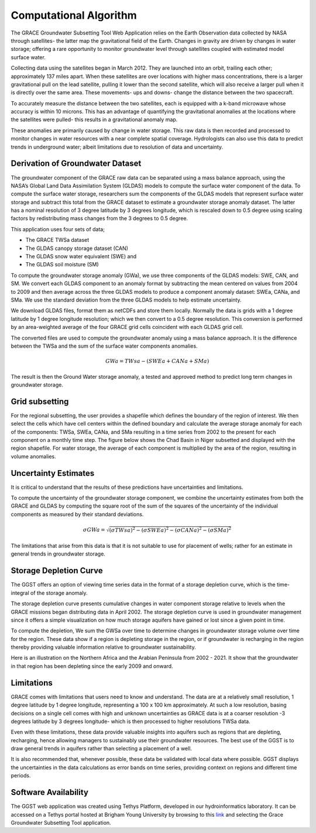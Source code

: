 .. raw:: html
   :file: translate.html

**Computational Algorithm**
=======================
The GRACE Groundwater Subsetting Tool Web Application relies on the Earth Observation data collected by NASA through satellites- the latter map the gravitational field of the Earth. Changes in gravity are driven by changes in water storage; offering a rare opportunity to monitor groundwater level through satellites coupled with estimated model surface water.

Collecting data using the satellites began in March 2012. They are launched into an orbit, trailing each other; approximately 137 miles apart. When these satellites are over locations with higher mass concentrations, there is a larger gravitational pull on the lead satellite, pulling it lower than the second satellite, which will also receive a larger pull when it is directly over the same area. These movements- ups and downs- change the distance between the two spacecraft. 

To accurately measure the distance between the two satellites, each is equipped with a k-band microwave whose accuracy is within 10 microns. This has an advantage of quantifying the gravitational anomalies at the locations where the satellites were pulled- this results in a gravitational anomaly map. 

These anomalies are primarily caused by change in water storage. This raw data is then recorded and processed to monitor changes in water resources with a near complete spatial coverage. Hydrologists can also use this data to predict trends in underground water; albeit limitations due to resolution of data and uncertainty.


**Derivation of Groundwater Dataset**
---------------------------------
The groundwater component of the GRACE raw data can be separated using a mass balance approach, using the NASA’s Global Land Data Assimilation System (GLDAS) models to compute the surface water component of the data.  To compute the surface water storage, researchers sum the components of the GLDAS models that represent surface water storage and subtract this total from the GRACE  dataset to estimate a groundwater storage anomaly dataset. The latter has a nominal resolution of 3 degree latitude by 3 degrees longitude, which is rescaled down to 0.5 degree using scaling factors by redistributing mass changes from the 3 degrees to 0.5 degree.

This application uses four sets of data;

* The GRACE TWSa dataset
* The GLDAS canopy storage dataset (CAN)
* The GLDAS snow water equivalent (SWE) and
* The GLDAS soil moisture (SM)
To compute the groundwater storage anomaly (GWa), we use three components of the GLDAS models: SWE, CAN, and SM. We convert each GLDAS component to an anomaly format by subtracting the mean centered on values from 2004 to 2009 and then average across the three GLDAS models to produce a component anomaly dataset: SWEa, CANa, and SMa. We use the standard deviation from the three GLDAS models to help estimate uncertainty. 

We download GLDAS files, format them as netCDFs and store them locally. Normally the data is grids with a 1 degree latitude by 1 degree longitude resolution; which we then convert to a 0.5 degree resolution. This conversion is performed by an area-weighted average of the four GRACE grid cells coincident with each GLDAS grid cell.

The converted files are used to compute the groundwater anomaly using a mass balance approach. It is the difference between the TWSa and the sum of the surface water components anomalies.

.. math::

   GWa =  TWsa - (SWEa+ CANa+ SMa) 

The result is then the Ground Water storage anomaly, a tested and approved method to predict long term changes in groundwater storage. 


**Grid subsetting**
---------------
For the regional subsetting, the user provides a shapefile which defines the boundary of the region of interest. We then select the cells which have cell centers within the defined boundary and calculate the average storage anomaly for each of the components: TWSa, SWEa, CANa, and SMa resulting in a time series from 2002 to the present for each component on a monthly time step. The figure below shows the Chad Basin in Niger subsetted and displayed with the region shapefile. For water storage, the average of each component is multiplied by the area of the region, resulting in volume anomalies.

.. image:: images-algorithm/examplesubsettedregion.png

**Uncertainty Estimates**
----------------------
It is critical to understand that the results of these predictions have uncertainties and limitations. 

To compute the uncertainty of the groundwater storage component, we combine the uncertainty estimates from both the GRACE and GLDAS by computing the square root of the sum of the squares of the uncertainty of the individual components as measured by their standard deviations.

.. math::

   \sigma GWa =  \sqrt {(\sigma TWsa)^2 - (\sigma SWEa)^2 - (\sigma CANa)^2 - (\sigma SMa)^2} 


The limitations that arise from this data is that it is not suitable to use for placement of wells; rather for an estimate in general trends in groundwater storage.



**Storage Depletion Curve**
---------------------------
The GGST offers an option of viewing time series data in the format of a storage depletion curve, which is the time-integral of the storage anomaly.

The storage depletion curve presents cumulative changes in water component storage relative to levels when the GRACE missions began distributing data in April 2002. The storage depletion curve is used in groundwater management since it offers a simple visualization on how much storage aquifers have gained or lost since a given point in time.

To compute the depletion, We sum the GWSa over time to determine changes in groundwater storage volume over time for the region. These data show if a region is depleting storage in the region, or if groundwater is recharging in the region thereby providing valuable information relative to groundwater sustainability.

Here is an illustration on the Northern Africa and the Arabian Peninsula from 2002 - 2021. It show that the groundwater in that region has been depleting since the early 2009 and onward.
 
.. image:: images-algorithm/depletioncurve.png

**Limitations**
---------------
GRACE comes with limitations that users need to know and understand. The data are at a relatively small resolution, 1 degree latitude by 1 degree longitude, representing a 100 x 100 km approximately. At such a low resolution, basing decisions on a single cell comes with high and unknown uncertainties as GRACE data is at a coarser resolution -3 degrees latitude by 3 degrees longitude- which is then processed to higher resolutions TWSa data.

Even with these limitations, these data provide valuable insights into aquifers such as regions that are depleting, recharging, hence allowing managers to sustainably use their groundwater resources. The best use of the GGST is to draw general trends in aquifers rather than selecting a placement of a well.

It is also recommended that, whenever possible, these data be validated with local data where possible. GGST displays the uncertainties in the data calculations as error bands on time series, providing context on regions and different time periods.


**Software Availability**
------------------------
The GGST web application was created using Tethys Platform, developed in our hydroinformatics laboratory. It can be accessed on a Tethys portal hosted at Brigham Young University by browsing to this `link <https://tethys-staging.byu.edu/apps>`_ and selecting the Grace Groundwater Subsetting Tool application.


 
